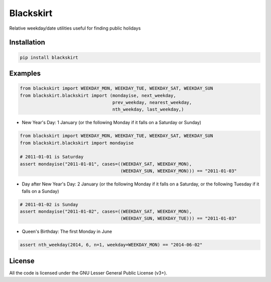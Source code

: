 Blackskirt
==========
Relative weekday/date utilities useful for finding public holidays

Installation
------------
.. code-block:: bash

    pip install blackskirt

Examples
--------
.. code-block:: python

    from blackskirt import WEEKDAY_MON, WEEKDAY_TUE, WEEKDAY_SAT, WEEKDAY_SUN
    from blackskirt.blackskirt import (mondayise, next_weekday,
                                       prev_weekday, nearest_weekday,
                                       nth_weekday, last_weekday,)

- New Year's Day: 1 January (or the following Monday if it falls on a Saturday or Sunday)
.. code-block:: python

    from blackskirt import WEEKDAY_MON, WEEKDAY_TUE, WEEKDAY_SAT, WEEKDAY_SUN
    from blackskirt.blackskirt import mondayise

    # 2011-01-01 is Saturday
    assert mondayise("2011-01-01", cases=((WEEKDAY_SAT, WEEKDAY_MON),
                                          (WEEKDAY_SUN, WEEKDAY_MON))) == "2011-01-03"

- Day after New Year's Day: 2 January (or the following Monday if it falls on a Saturday, or the following Tuesday if it falls on a Sunday)
.. code-block:: python

    # 2011-01-02 is Sunday
    assert mondayise("2011-01-02", cases=((WEEKDAY_SAT, WEEKDAY_MON),
                                          (WEEKDAY_SUN, WEEKDAY_TUE))) == "2011-01-03"

- Queen's Birthday: The first Monday in June
.. code-block:: python

    assert nth_weekday(2014, 6, n=1, weekday=WEEKDAY_MON) == "2014-06-02"

License
-------
All the code is licensed under the GNU Lesser General Public License (v3+).
